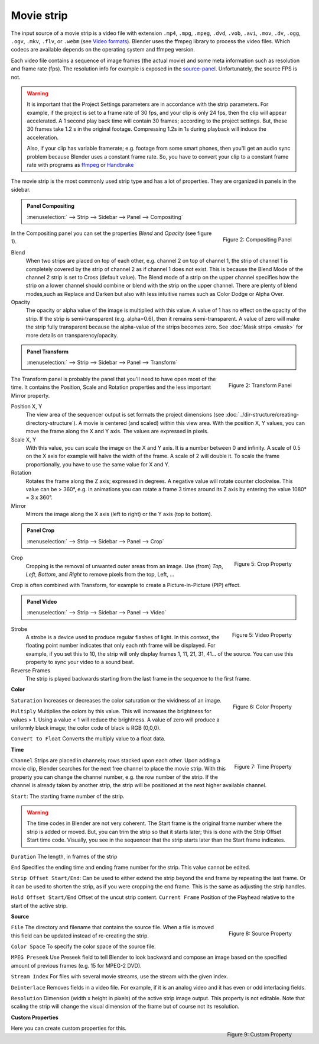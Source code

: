 Movie strip
===========

The input source of a movie strip is a video file with extension ``.mp4``, ``.mpg``, ``.mpeg``, ``.dvd``, ``.vob``,  ``.avi``, ``.mov``, ``.dv``, ``.ogg``, ``.ogv``, ``.mkv``, ``.flv``, or ``.webm`` (see `Video formats <https://docs.blender.org/manual/en/dev/files/media/video_formats.html>`_). Blender uses the ffmpeg library to process the video files. Which codecs are available depends on the operating system and ffmpeg version.

Each video file contains a sequence of image frames (the actual movie) and some meta information such as resolution and frame rate (fps). The resolution info for example is exposed in the source-panel_. Unfortunately, the source FPS is not.

.. warning:: 
   It is important that the Project Settings parameters are in accordance with the strip parameters. For example, if the project is set to a frame rate of 30 fps, and your clip is only 24 fps, then the clip will appear accelerated. A 1 second play back time will contain 30 frames; according to the project settings. But, these 30 frames take 1.2 s in the original footage. Compressing 1.2s in 1s during playback will induce the acceleration. 

   Also, if your clip has variable framerate; e.g. footage from some smart phones, then you'll get an audio sync problem because Blender uses a constant frame rate. So, you have to convert your clip to a constant frame rate with programs as `ffmpeg <https://ffmpeg.org/>`_ or `Handbrake <https://handbrake.fr/>`_

The movie strip is the most commonly used strip type and has a lot of properties. They are organized in panels in the sidebar.

.. admonition:: Panel Compositing
   :class: refbox

   :menuselection:` --> Strip --> Sidebar --> Panel --> Compositing`

.. figure:: img/panel-compositing.png
   :scale: 50 %
   :alt: Compositing property
   :align: Right

   Figure 2: Compositing Panel

In the Compositing panel you can set the properties `Blend` and `Opacity` (see figure 1).

Blend
   When two strips are placed on top of each other, e.g. channel 2 on top of channel 1, the strip of channel 1 is completely covered by the strip of channel 2 as if channel 1 does not exist. This is because the Blend Mode of the channel 2 strip is set to Cross (default value). The Blend mode of a strip on the upper channel specifies how the strip on a lower channel should combine or blend with the strip on the upper channel. There are plenty of blend modes,such as Replace and Darken but also with less intuitive names such as Color Dodge or Alpha Over.

   .. todo::
      The blend modes and their functional differences are described in detail in section ...

Opacity
   The opacity or alpha value of the image is multiplied with this value. A value of 1 has no effect on the opacity of the strip. If the strip is semi-transparent (e.g. alpha=0.6), then it remains semi-transparent. A value of zero will make the strip fully transparent because the alpha-value of the strips becomes zero. See :doc:`Mask strips <mask>` for more details on transparency/opacity.

.. admonition:: Panel Transform
   :class: refbox

   :menuselection:` --> Strip --> Sidebar --> Panel --> Transform`

.. figure:: img/panel-transform.png
   :scale: 50%
   :alt: Transform Property
   :align: Right

   Figure 2: Transform Panel

The Transform panel is probably the panel that you'll need to have open most of the time. It contains the Position, Scale and Rotation properties and the less important Mirror property.

Position X, Y
   The view area of the sequencer output is set formats the project dimensions (see :doc:`../dir-structure/creating-directory-structure`). A movie is centered (and scaled) within this view area. With the position X, Y values, you can move the frame along the X and Y axis. The values are expressed in pixels.

Scale X, Y
   With this value, you can scale the image on the X and Y axis. It is a number between 0 and infinity. A scale of 0.5 on the X axis for example will halve the width of the frame. A scale of 2 will double it. To scale the frame proportionally, you have to use the same value for X and Y.

Rotation
   Rotates the frame along the Z axis; expressed in degrees. A negative value will rotate counter clockwise. This value can be > 360°, e.g. in animations you can rotate a frame 3 times around its Z axis by entering the value 1080° = 3 x 360°.

Mirror
   Mirrors the image along the X axis (left to right) or the Y axis (top to bottom).

.. admonition:: Panel Crop
   :class: refbox

   :menuselection:` --> Strip --> Sidebar --> Panel --> Crop`


.. figure:: img/panel-crop.png
   :scale: 50%
   :alt: Crop Property
   :align: Right

   Figure 5: Crop Property

Crop
   Cropping is the removal of unwanted outer areas from an image. Use (from) *Top*, *Left*, *Bottom*, and *Right* to remove pixels from the top, Left, ...

Crop is often combined with Transform, for example to create a Picture-in-Picture (PIP) effect.

.. admonition:: Panel Video
   :class: refbox

   :menuselection:` --> Strip --> Sidebar --> Panel --> Video`


.. figure:: img/panel-video-strip-movie.png
   :scale: 50%
   :alt: Video Property
   :align: Right

   Figure 5: Video Property

Strobe
   A strobe is a device used to produce regular flashes of light. In this context, the floating point number indicates that only each nth frame will be displayed. For example, if you set this to 10, the strip will only display frames 1, 11, 21, 31, 41... of the source. You can use this property to sync your video to a sound beat.

Reverse Frames
   The strip is played backwards starting from the last frame in the sequence to the first frame.

**Color**

.. figure:: img/panel-color.png
   :scale: 50%
   :alt: Color Property
   :align: Right

   Figure 6: Color Property

``Saturation`` Increases or decreases the color saturation or the vividness of an image.

``Multiply`` Multiplies the colors by this value. This will increases the brightness for values > 1. Using a value < 1 will reduce the brightness. A value of zero will produce a uniformly black image; the color code of black is RGB (0,0,0).

``Convert to Float`` Converts the multiply value to a float data.

.. todo::
   This is probably related to the color management and scene referred color values. To research.
  
**Time**

.. figure:: img/panel-time.png
   :scale: 50%
   :alt: Time Property
   :align: Right

   Figure 7: Time Property

``Channel`` Strips are placed in channels; rows stacked upon each other. Upon adding a movie clip, Blender searches for the next free channel to place the movie strip. With this property you can change the channel number, e.g. the row number of the strip. If the channel is already taken by another strip, the strip will be positioned at the next higher available channel.

``Start``: The starting frame number of the strip.

.. warning:: 
   The time codes in Blender are not very coherent. The Start frame is the original frame number where the strip is added or moved. But, you can trim the strip so that it starts later; this is done with the Strip Offset Start time code. Visually, you see in the sequencer that the strip starts later than the Start frame indicates.
   
.. todo::
   In the section on editing the time codes are discussed in more depth.

``Duration`` The length, in frames of the strip

``End`` Specifies the ending time and ending frame number for the strip. This value cannot be edited.

``Strip Offset Start/End``: Can be used to either extend the strip beyond the end frame by repeating the last frame. Or it can be used to shorten the strip, as if you were cropping the end frame. This is the same as adjusting the strip handles.

``Hold Offset Start/End`` Offset of the uncut strip content.
``Current Frame`` Position of the Playhead relative to the start of the active strip.


.. _source-panel:

**Source**

.. figure:: img/panel-source-movie-strip.png
   :scale: 50%
   :alt: Source Property
   :align: Right

   Figure 8: Source Property

``File`` The directory and filename that contains the source file. When a file is moved this field can be updated instead of re-creating the strip.

``Color Space`` To specify the color space of the source file.

.. todo::
   The following properties must be described in more detail

``MPEG Preseek`` Use Preseek field to tell Blender to look backward and compose an image based on the specified amount of previous frames (e.g. 15 for MPEG-2 DVD).

``Stream Index`` For files with several movie streams, use the stream with the given index.

``Deinterlace`` Removes fields in a video file. For example, if it is an analog video and it has even or odd interlacing fields.

``Resolution`` Dimension (width x height in pixels) of the active strip image output. This property is not editable. Note that scaling the strip will change the visual dimension of the frame but of course not its resolution.

**Custom Properties**

.. figure:: img/panel-custom.png
   :scale: 50%
   :alt: Custom Property
   :align: Right

   Figure 9: Custom Property

Here you can create custom properties for this.

.. todo::
   How and why can these custom properties be used in VSE? Metadata such as copyright?
